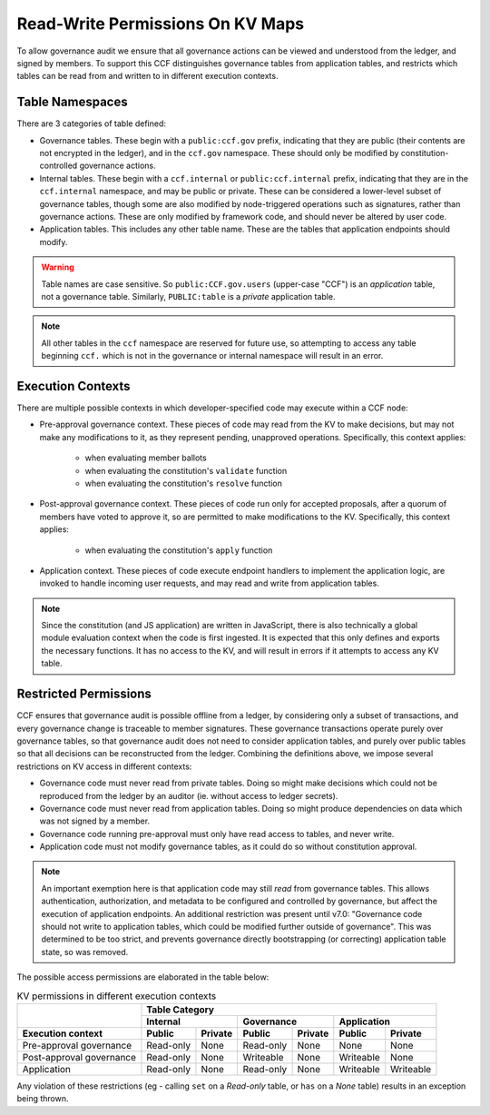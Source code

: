 Read-Write Permissions On KV Maps
=================================

To allow governance audit we ensure that all governance actions can be viewed and understood from the ledger, and signed by members. To support this CCF distinguishes governance tables from application tables, and restricts which tables can be read from and written to in different execution contexts.

Table Namespaces
----------------

There are 3 categories of table defined:

- Governance tables. These begin with a ``public:ccf.gov`` prefix, indicating that they are public (their contents are not encrypted in the ledger), and in the ``ccf.gov`` namespace. These should only be modified by constitution-controlled governance actions.
- Internal tables. These begin with a ``ccf.internal`` or ``public:ccf.internal`` prefix, indicating that they are in the ``ccf.internal`` namespace, and may be public or private. These can be considered a lower-level subset of governance tables, though some are also modified by node-triggered operations such as signatures, rather than governance actions. These are only modified by framework code, and should never be altered by user code.
- Application tables. This includes any other table name. These are the tables that application endpoints should modify.

.. warning::

    Table names are case sensitive. So ``public:CCF.gov.users`` (upper-case "CCF") is an `application` table, not a governance table. Similarly, ``PUBLIC:table`` is a `private` application table.

.. note::

    All other tables in the ``ccf`` namespace are reserved for future use, so attempting to access any table beginning ``ccf.`` which is not in the governance or internal namespace will result in an error.

Execution Contexts
------------------

There are multiple possible contexts in which developer-specified code may execute within a CCF node:

- Pre-approval governance context. These pieces of code may read from the KV to make decisions, but may not make any modifications to it, as they represent pending, unapproved operations. Specifically, this context applies:

    - when evaluating member ballots
    - when evaluating the constitution's ``validate`` function
    - when evaluating the constitution's ``resolve`` function

- Post-approval governance context. These pieces of code run only for accepted proposals, after a quorum of members have voted to approve it, so are permitted to make modifications to the KV. Specifically, this context applies:

    - when evaluating the constitution's ``apply`` function

- Application context. These pieces of code execute endpoint handlers to implement the application logic, are invoked to handle incoming user requests, and may read and write from application tables.

.. note::

    Since the constitution (and JS application) are written in JavaScript, there is also technically a global module evaluation context when the code is first ingested. It is expected that this only defines and exports the necessary functions. It has no access to the KV, and will result in errors if it attempts to access any KV table.

Restricted Permissions
----------------------

CCF ensures that governance audit is possible offline from a ledger, by considering only a subset of transactions, and every governance change is traceable to member signatures. These governance transactions operate purely over governance tables, so that governance audit does not need to consider application tables, and purely over public tables so that all decisions can be reconstructed from the ledger. Combining the definitions above, we impose several restrictions on KV access in different contexts:

- Governance code must never read from private tables. Doing so might make decisions which could not be reproduced from the ledger by an auditor (ie. without access to ledger secrets).
- Governance code must never read from application tables. Doing so might produce dependencies on data which was not signed by a member.
- Governance code running pre-approval must only have read access to tables, and never write.
- Application code must not modify governance tables, as it could do so without constitution approval.

.. note:: 

    An important exemption here is that application code may still `read` from governance tables. This allows authentication, authorization, and metadata to be configured and controlled by governance, but affect the execution of application endpoints.
    An additional restriction was present until v7.0: "Governance code should not write to application tables, which could be modified further outside of governance". This was determined to be too strict, and prevents governance directly bootstrapping (or correcting) application table state, so was removed.

..
    A link to this page is included in the CCF source code, and returned in error messages.
    If this table is moved, make sure the source is updated in-sync.
    (Ctrl+Shift+F: read_write_restrictions)

The possible access permissions are elaborated in the table below:

.. table:: KV permissions in different execution contexts
    :widths: auto

    +--------------------------+-----------------------------------------------------------------------------+
    |                          | Table Category                                                              |
    |                          +-------------------------+-------------------------+-------------------------+
    |                          | Internal                | Governance              | Application             |
    +--------------------------+------------+------------+------------+------------+------------+------------+
    | Execution context        | Public     | Private    | Public     | Private    | Public     | Private    |
    +==========================+============+============+============+============+============+============+
    | Pre-approval governance  | Read-only  | None       | Read-only  | None       | None       | None       |
    +--------------------------+------------+------------+------------+------------+------------+------------+
    | Post-approval governance | Read-only  | None       | Writeable  | None       | Writeable  | None       |
    +--------------------------+------------+------------+------------+------------+------------+------------+
    | Application              | Read-only  | None       | Read-only  | None       | Writeable  | Writeable  |
    +--------------------------+------------+------------+------------+------------+------------+------------+

Any violation of these restrictions (eg - calling ``set`` on a `Read-only` table, or ``has`` on a `None` table) results in an exception being thrown.